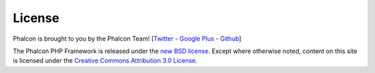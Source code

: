License
=======
Phalcon is brought to you by the Phalcon Team! [`Twitter`_ - `Google Plus`_ - `Github`_]

The Phalcon PHP Framework is released under the `new BSD license`_. Except where otherwise noted, content on this site is licensed under the `Creative Commons Attribution 3.0 License`_.


.. _Twitter: https://twitter.com/#!/phalconphp
.. _Google Plus: https://plus.google.com/u/0/102376109340560896457/posts
.. _Github: https://github.com/phalcon
.. _new BSD license: https://github.com/phalcon/cphalcon/blob/master/docs/LICENSE.md
.. _Creative Commons Attribution 3.0 License: http://creativecommons.org/licenses/by/3.0/
